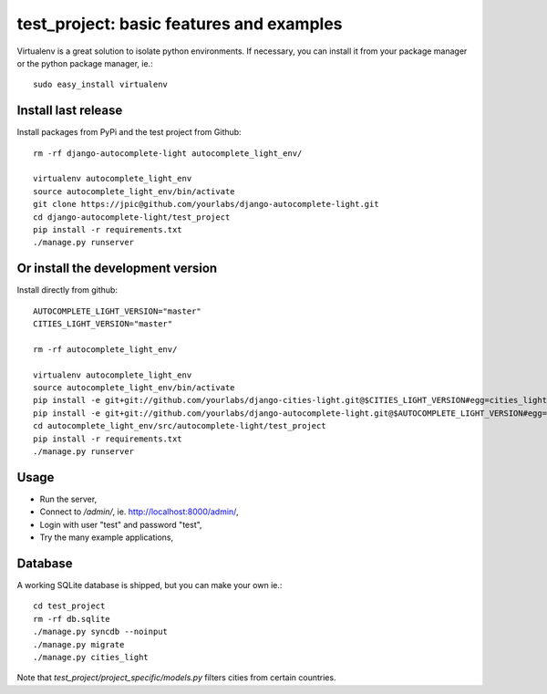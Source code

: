 test_project: basic features and examples
=========================================

Virtualenv is a great solution to isolate python environments. If necessary,
you can install it from your package manager or the python package manager,
ie.::

    sudo easy_install virtualenv

Install last release
--------------------

Install packages from PyPi and the test project from Github::

    rm -rf django-autocomplete-light autocomplete_light_env/

    virtualenv autocomplete_light_env
    source autocomplete_light_env/bin/activate
    git clone https://jpic@github.com/yourlabs/django-autocomplete-light.git
    cd django-autocomplete-light/test_project
    pip install -r requirements.txt
    ./manage.py runserver

Or install the development version
----------------------------------

Install directly from github::

    AUTOCOMPLETE_LIGHT_VERSION="master"
    CITIES_LIGHT_VERSION="master"

    rm -rf autocomplete_light_env/

    virtualenv autocomplete_light_env
    source autocomplete_light_env/bin/activate
    pip install -e git+git://github.com/yourlabs/django-cities-light.git@$CITIES_LIGHT_VERSION#egg=cities_light
    pip install -e git+git://github.com/yourlabs/django-autocomplete-light.git@$AUTOCOMPLETE_LIGHT_VERSION#egg=autocomplete_light
    cd autocomplete_light_env/src/autocomplete-light/test_project
    pip install -r requirements.txt
    ./manage.py runserver

Usage
-----

- Run the server,
- Connect to `/admin/`, ie. http://localhost:8000/admin/,
- Login with user "test" and password "test",
- Try the many example applications,

Database
--------

A working SQLite database is shipped, but you can make your own ie.::

    cd test_project
    rm -rf db.sqlite
    ./manage.py syncdb --noinput
    ./manage.py migrate
    ./manage.py cities_light

Note that `test_project/project_specific/models.py` filters cities from certain
countries.
